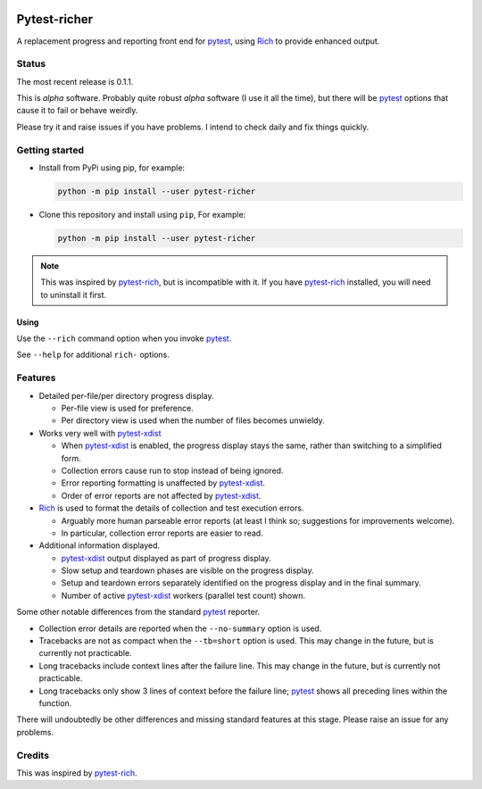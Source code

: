 .. image:: resources/demo1.png


=============
Pytest-richer
=============

A replacement progress and reporting front end for `pytest`_, using `Rich`_ to
provide enhanced output.


Status
======

The most recent release is 0.1.1.

This is *alpha* software. Probably quite robust *alpha* software (I use it all
the time), but there will be `pytest`_ options that cause it to fail or behave
weirdly.

Please try it and raise issues if you have problems. I intend to check daily
and fix things quickly.


Getting started
===============

- Install from PyPi using pip, for example:

  .. code-block::

      python -m pip install --user pytest-richer


- Clone this repository and install using ``pip``, For example:

  .. code-block::

      python -m pip install --user pytest-richer


.. note::

    This was inspired by `pytest-rich`_, but is incompatible with it. If you have
    `pytest-rich`_ installed, you will need to uninstall it first.


Using
-----

Use the ``--rich`` command option when you invoke `pytest`_.

See ``--help`` for additional ``rich-`` options.


Features
========

.. image:: resources/demo2.png

- Detailed per-file/per directory progress display.

  +  Per-file view is used for preference.
  +  Per directory view is used when the number of files becomes unwieldy.

- Works very well with  `pytest-xdist`_

  + When `pytest-xdist`_ is enabled, the progress display stays the same,
    rather than switching to a simplified form.
  + Collection errors cause run to stop instead of being ignored.
  + Error reporting formatting is unaffected by `pytest-xdist`_.
  + Order of error reports are not affected by `pytest-xdist`_.

- `Rich`_ is used to format the details of collection and test execution errors.

  + Arguably more human parseable error reports (at least I think so;
    suggestions for improvements welcome).
  + In particular, collection error reports are easier to read.

- Additional information displayed.

  + `pytest-xdist`_ output displayed as part of progress display.
  + Slow setup and teardown phases are visible on the progress display.
  + Setup and teardown errors separately identified on the progress display
    and in the final summary.
  + Number of active `pytest-xdist`_ workers (parallel test count) shown.

Some other notable differences from the standard `pytest`_ reporter.

- Collection error details are reported when the ``--no-summary`` option is
  used.

- Tracebacks are not as compact when the ``--tb=short`` option is used. This
  may change in the future, but is currently not practicable.

- Long tracebacks include context lines after the failure line. This
  may change in the future, but is currently not practicable.

- Long tracebacks only show 3 lines of context before the failure line;
  `pytest`_ shows all preceding lines within the function.

There will undoubtedly be other differences and missing standard features at
this stage. Please raise an issue for any problems.


Credits
=======

This was inspired by `pytest-rich`_.

.. _pytest: https://github.com/pytest-dev/pytest
.. _pytest-rich: https://github.com/nicoddemus/pytest-rich
.. _pytest-xdist: https://github.com/pytest-dev/pytest-xdist
.. _rich: https://github.com/pytest-dev/pytest
